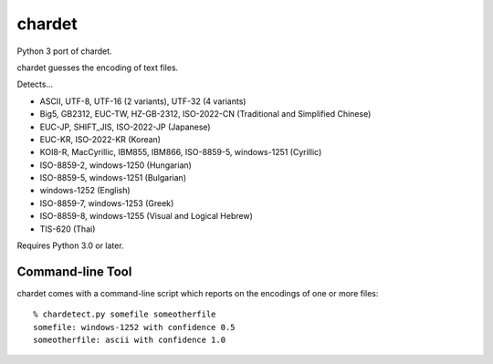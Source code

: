 =======
chardet
=======

Python 3 port of chardet.

chardet guesses the encoding of text files.

Detects...

- ASCII, UTF-8, UTF-16 (2 variants), UTF-32 (4 variants)
- Big5, GB2312, EUC-TW, HZ-GB-2312, ISO-2022-CN (Traditional and Simplified Chinese)
- EUC-JP, SHIFT_JIS, ISO-2022-JP (Japanese)
- EUC-KR, ISO-2022-KR (Korean)
- KOI8-R, MacCyrillic, IBM855, IBM866, ISO-8859-5, windows-1251 (Cyrillic)
- ISO-8859-2, windows-1250 (Hungarian)
- ISO-8859-5, windows-1251 (Bulgarian)
- windows-1252 (English)
- ISO-8859-7, windows-1253 (Greek)
- ISO-8859-8, windows-1255 (Visual and Logical Hebrew)
- TIS-620 (Thai)

Requires Python 3.0 or later.

Command-line Tool
=================

chardet comes with a command-line script which reports on the encodings of one
or more files::

    % chardetect.py somefile someotherfile
    somefile: windows-1252 with confidence 0.5
    someotherfile: ascii with confidence 1.0
